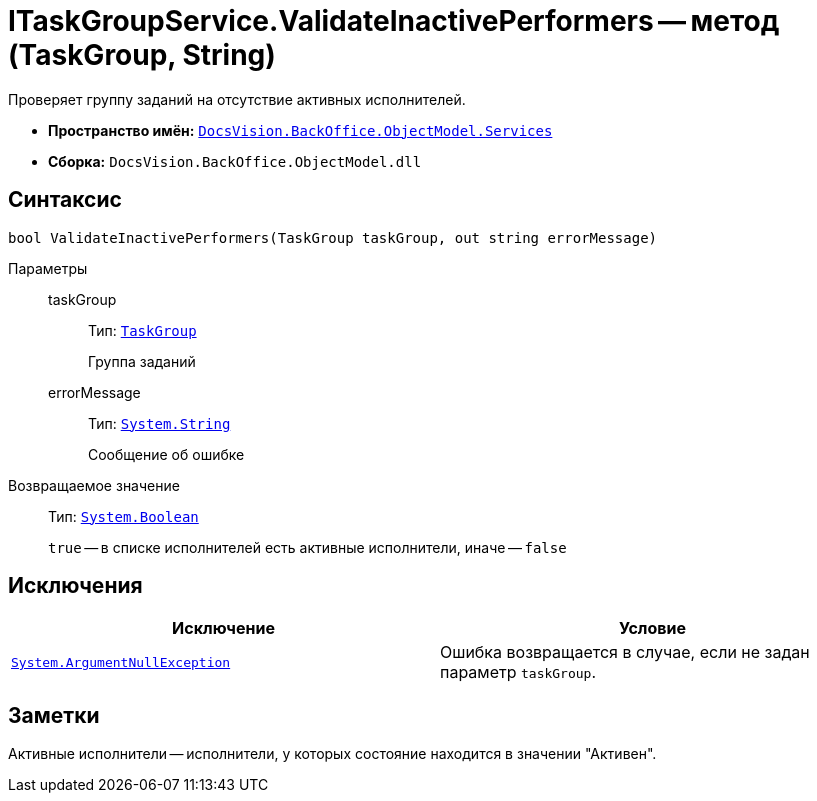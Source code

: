 = ITaskGroupService.ValidateInactivePerformers -- метод (TaskGroup, String)

Проверяет группу заданий на отсутствие активных исполнителей.

* *Пространство имён:* `xref:api/DocsVision/BackOffice/ObjectModel/Services/Services_NS.adoc[DocsVision.BackOffice.ObjectModel.Services]`
* *Сборка:* `DocsVision.BackOffice.ObjectModel.dll`

== Синтаксис

[source,csharp]
----
bool ValidateInactivePerformers(TaskGroup taskGroup, out string errorMessage)
----

Параметры::
taskGroup:::
Тип: `xref:api/DocsVision/BackOffice/ObjectModel/TaskGroup_CL.adoc[TaskGroup]`
+
Группа заданий

errorMessage:::
Тип: `http://msdn.microsoft.com/ru-ru/library/system.string.aspx[System.String]`
+
Сообщение об ошибке

Возвращаемое значение::
Тип: `http://msdn.microsoft.com/ru-ru/library/system.boolean.aspx[System.Boolean]`
+
`true` -- в списке исполнителей есть активные исполнители, иначе -- `false`

== Исключения

[cols=",",options="header"]
|===
|Исключение |Условие
|`http://msdn.microsoft.com/ru-ru/library/system.argumentnullexception.aspx[System.ArgumentNullException]` |Ошибка возвращается в случае, если не задан параметр `taskGroup`.
|===

== Заметки

Активные исполнители -- исполнители, у которых состояние находится в значении "Активен".
